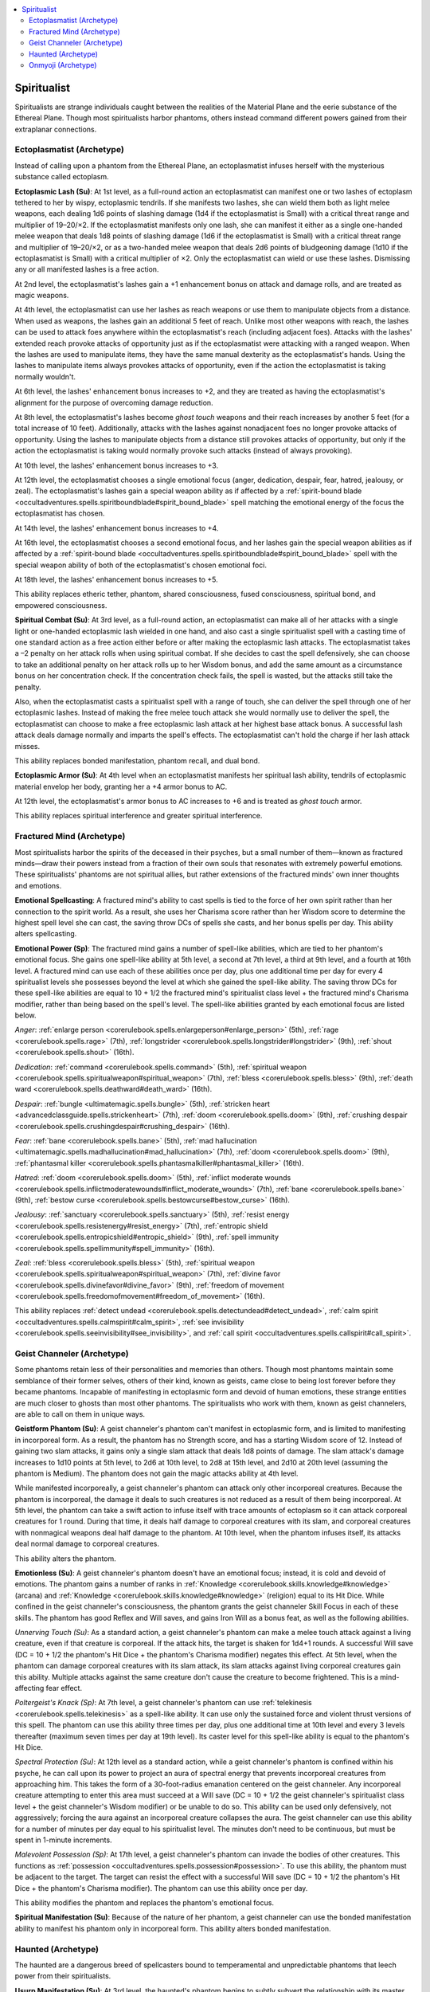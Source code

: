 
.. _`occultadventures.archetypes.spiritualist`:

.. contents:: \ 

.. _`occultadventures.archetypes.spiritualist#occult_adventures_spiritualist_archetypes`: `occultadventures.archetypes.spiritualist#spiritualist`_

.. _`occultadventures.archetypes.spiritualist#spiritualist`:

Spiritualist
#############

Spiritualists are strange individuals caught between the realities of the Material Plane and the eerie substance of the Ethereal Plane. Though most spiritualists harbor phantoms, others instead command different powers gained from their extraplanar connections.

.. _`occultadventures.archetypes.spiritualist#ectoplasmatist`: `occultadventures.archetypes.spiritualist#ectoplasmatist_(archetype)`_

.. _`occultadventures.archetypes.spiritualist#ectoplasmatist_(archetype)`:

Ectoplasmatist (Archetype)
***************************

Instead of calling upon a phantom from the Ethereal Plane, an ectoplasmatist infuses herself with the mysterious substance called ectoplasm.

\ **Ectoplasmic Lash (Su)**\ : At 1st level, as a full-round action an ectoplasmatist can manifest one or two lashes of ectoplasm tethered to her by wispy, ectoplasmic tendrils. If she manifests two lashes, she can wield them both as light melee weapons, each dealing 1d6 points of slashing damage (1d4 if the ectoplasmatist is Small) with a critical threat range and multiplier of 19–20/×2. If the ectoplasmatist manifests only one lash, she can manifest it either as a single one-handed melee weapon that deals 1d8 points of slashing damage (1d6 if the ectoplasmatist is Small) with a critical threat range and multiplier of 19–20/×2, or as a two-handed melee weapon that deals 2d6 points of bludgeoning damage (1d10 if the ectoplasmatist is Small) with a critical multiplier of ×2. Only the ectoplasmatist can wield or use these lashes. Dismissing any or all manifested lashes is a free action.

At 2nd level, the ectoplasmatist's lashes gain a +1 enhancement bonus on attack and damage rolls, and are treated as magic weapons.

At 4th level, the ectoplasmatist can use her lashes as reach weapons or use them to manipulate objects from a distance. When used as weapons, the lashes gain an additional 5 feet of reach. Unlike most other weapons with reach, the lashes can be used to attack foes anywhere within the ectoplasmatist's reach (including adjacent foes). Attacks with the lashes' extended reach provoke attacks of opportunity just as if the ectoplasmatist were attacking with a ranged weapon. When the lashes are used to manipulate items, they have the same manual dexterity as the ectoplasmatist's hands. Using the lashes to manipulate items always provokes attacks of opportunity, even if the action the ectoplasmatist is taking normally wouldn't.

At 6th level, the lashes' enhancement bonus increases to +2, and they are treated as having the ectoplasmatist's alignment for the purpose of overcoming damage reduction.

At 8th level, the ectoplasmatist's lashes become \ *ghost touch*\  weapons and their reach increases by another 5 feet (for a total increase of 10 feet). Additionally, attacks with the lashes against nonadjacent foes no longer provoke attacks of opportunity. Using the lashes to manipulate objects from a distance still provokes attacks of opportunity, but only if the action the ectoplasmatist is taking would normally provoke such attacks (instead of always provoking).

At 10th level, the lashes' enhancement bonus increases to +3.

At 12th level, the ectoplasmatist chooses a single emotional focus (anger, dedication, despair, fear, hatred, jealousy, or zeal). The ectoplasmatist's lashes gain a special weapon ability as if affected by a :ref:`spirit-bound blade <occultadventures.spells.spiritboundblade#spirit_bound_blade>`\  spell matching the emotional energy of the focus the ectoplasmatist has chosen.

At 14th level, the lashes' enhancement bonus increases to +4.

At 16th level, the ectoplasmatist chooses a second emotional focus, and her lashes gain the special weapon abilities as if affected by a :ref:`spirit-bound blade <occultadventures.spells.spiritboundblade#spirit_bound_blade>`\  spell with the special weapon ability of both of the ectoplasmatist's chosen emotional foci.

At 18th level, the lashes' enhancement bonus increases to +5.

This ability replaces etheric tether, phantom, shared consciousness, fused consciousness, spiritual bond, and empowered consciousness.

\ **Spiritual Combat (Su)**\ : At 3rd level, as a full-round action, an ectoplasmatist can make all of her attacks with a single light or one-handed ectoplasmic lash wielded in one hand, and also cast a single spiritualist spell with a casting time of one standard action as a free action either before or after making the ectoplasmic lash attacks. The ectoplasmatist takes a –2 penalty on her attack rolls when using spiritual combat. If she decides to cast the spell defensively, she can choose to take an additional penalty on her attack rolls up to her Wisdom bonus, and add the same amount as a circumstance bonus on her concentration check. If the concentration check fails, the spell is wasted, but the attacks still take the penalty.

Also, when the ectoplasmatist casts a spiritualist spell with a range of touch, she can deliver the spell through one of her ectoplasmic lashes. Instead of making the free melee touch attack she would normally use to deliver the spell, the ectoplasmatist can choose to make a free ectoplasmic lash attack at her highest base attack bonus. A successful lash attack deals damage normally and imparts the spell's effects. The ectoplasmatist can't hold the charge if her lash attack misses.

This ability replaces bonded manifestation, phantom recall, and dual bond.

\ **Ectoplasmic Armor (Su)**\ : At 4th level when an ectoplasmatist manifests her spiritual lash ability, tendrils of ectoplasmic material envelop her body, granting her a +4 armor bonus to AC.

At 12th level, the ectoplasmatist's armor bonus to AC increases to +6 and is treated as \ *ghost touch*\  armor.

This ability replaces spiritual interference and greater spiritual interference.

.. _`occultadventures.archetypes.spiritualist#fractured_mind`: `occultadventures.archetypes.spiritualist#fractured_mind_(archetype)`_

.. _`occultadventures.archetypes.spiritualist#fractured_mind_(archetype)`:

Fractured Mind (Archetype)
***************************

Most spiritualists harbor the spirits of the deceased in their psyches, but a small number of them—known as fractured minds—draw their powers instead from a fraction of their own souls that resonates with extremely powerful emotions. These spiritualists' phantoms are not spiritual allies, but rather extensions of the fractured minds' own inner thoughts and emotions.

\ **Emotional Spellcasting**\ : A fractured mind's ability to cast spells is tied to the force of her own spirit rather than her connection to the spirit world. As a result, she uses her Charisma score rather than her Wisdom score to determine the highest spell level she can cast, the saving throw DCs of spells she casts, and her bonus spells per day. This ability alters spellcasting.

\ **Emotional Power (Sp)**\ : The fractured mind gains a number of spell-like abilities, which are tied to her phantom's emotional focus. She gains one spell-like ability at 5th level, a second at 7th level, a third at 9th level, and a fourth at 16th level. A fractured mind can use each of these abilities once per day, plus one additional time per day for every 4 spiritualist levels she possesses beyond the level at which she gained the spell-like ability. The saving throw DCs for these spell-like abilities are equal to 10 + 1/2 the fractured mind's spiritualist class level + the fractured mind's Charisma modifier, rather than being based on the spell's level. The spell-like abilities granted by each emotional focus are listed below.

\ *Anger*\ : :ref:`enlarge person <corerulebook.spells.enlargeperson#enlarge_person>`\  (5th), :ref:`rage <corerulebook.spells.rage>`\  (7th), :ref:`longstrider <corerulebook.spells.longstrider#longstrider>`\  (9th), :ref:`shout <corerulebook.spells.shout>`\  (16th).

\ *Dedication*\ : :ref:`command <corerulebook.spells.command>`\  (5th), :ref:`spiritual weapon <corerulebook.spells.spiritualweapon#spiritual_weapon>`\  (7th), :ref:`bless <corerulebook.spells.bless>`\  (9th), :ref:`death ward <corerulebook.spells.deathward#death_ward>`\  (16th).

\ *Despair*\ : :ref:`bungle <ultimatemagic.spells.bungle>`\  (5th), :ref:`stricken heart <advancedclassguide.spells.strickenheart>`\  (7th), :ref:`doom <corerulebook.spells.doom>`\  (9th), :ref:`crushing despair <corerulebook.spells.crushingdespair#crushing_despair>`\  (16th).

\ *Fear*\ : :ref:`bane <corerulebook.spells.bane>`\  (5th), :ref:`mad hallucination <ultimatemagic.spells.madhallucination#mad_hallucination>`\  (7th), :ref:`doom <corerulebook.spells.doom>`\  (9th), :ref:`phantasmal killer <corerulebook.spells.phantasmalkiller#phantasmal_killer>`\  (16th).

\ *Hatred*\ : :ref:`doom <corerulebook.spells.doom>`\  (5th), :ref:`inflict moderate wounds <corerulebook.spells.inflictmoderatewounds#inflict_moderate_wounds>`\  (7th), :ref:`bane <corerulebook.spells.bane>`\  (9th), :ref:`bestow curse <corerulebook.spells.bestowcurse#bestow_curse>`\  (16th).

\ *Jealousy*\ : :ref:`sanctuary <corerulebook.spells.sanctuary>`\  (5th), :ref:`resist energy <corerulebook.spells.resistenergy#resist_energy>`\  (7th), :ref:`entropic shield <corerulebook.spells.entropicshield#entropic_shield>`\  (9th), :ref:`spell immunity <corerulebook.spells.spellimmunity#spell_immunity>`\  (16th).

\ *Zeal*\ : :ref:`bless <corerulebook.spells.bless>`\  (5th), :ref:`spiritual weapon <corerulebook.spells.spiritualweapon#spiritual_weapon>`\  (7th), :ref:`divine favor <corerulebook.spells.divinefavor#divine_favor>`\  (9th), :ref:`freedom of movement <corerulebook.spells.freedomofmovement#freedom_of_movement>`\  (16th).

This ability replaces :ref:`detect undead <corerulebook.spells.detectundead#detect_undead>`\ , :ref:`calm spirit  <occultadventures.spells.calmspirit#calm_spirit>`\ , :ref:`see invisibility <corerulebook.spells.seeinvisibility#see_invisibility>`\ , and :ref:`call spirit <occultadventures.spells.callspirit#call_spirit>`\ .

.. _`occultadventures.archetypes.spiritualist#geist_channeler`: `occultadventures.archetypes.spiritualist#geist_channeler_(archetype)`_

.. _`occultadventures.archetypes.spiritualist#geist_channeler_(archetype)`:

Geist Channeler (Archetype)
****************************

Some phantoms retain less of their personalities and memories than others. Though most phantoms maintain some semblance of their former selves, others of their kind, known as geists, came close to being lost forever before they became phantoms. Incapable of manifesting in ectoplasmic form and devoid of human emotions, these strange entities are much closer to ghosts than most other phantoms. The spiritualists who work with them, known as geist channelers, are able to call on them in unique ways.

\ **Geistform Phantom (Su)**\ : A geist channeler's phantom can't manifest in ectoplasmic form, and is limited to manifesting in incorporeal form. As a result, the phantom has no Strength score, and has a starting Wisdom score of 12. Instead of gaining two slam attacks, it gains only a single slam attack that deals 1d8 points of damage. The slam attack's damage increases to 1d10 points at 5th level, to 2d6 at 10th level, to 2d8 at 15th level, and 2d10 at 20th level (assuming the phantom is Medium). The phantom does not gain the magic attacks ability at 4th level.

While manifested incorporeally, a geist channeler's phantom can attack only other incorporeal creatures. Because the phantom is incorporeal, the damage it deals to such creatures is not reduced as a result of them being incorporeal. At 5th level, the phantom can take a swift action to infuse itself with trace amounts of ectoplasm so it can attack corporeal creatures for 1 round. During that time, it deals half damage to corporeal creatures with its slam, and corporeal creatures with nonmagical weapons deal half damage to the phantom. At 10th level, when the phantom infuses itself, its attacks deal normal damage to corporeal creatures.

This ability alters the phantom.

\ **Emotionless (Su)**\ : A geist channeler's phantom doesn't have an emotional focus; instead, it is cold and devoid of emotions. The phantom gains a number of ranks in :ref:`Knowledge <corerulebook.skills.knowledge#knowledge>`\  (arcana) and :ref:`Knowledge <corerulebook.skills.knowledge#knowledge>`\  (religion) equal to its Hit Dice. While confined in the geist channeler's consciousness, the phantom grants the geist channeler Skill Focus in each of these skills. The phantom has good Reflex and Will saves, and gains Iron Will as a bonus feat, as well as the following abilities.

\ *Unnerving Touch (Su)*\ : As a standard action, a geist channeler's phantom can make a melee touch attack against a living creature, even if that creature is corporeal. If the attack hits, the target is shaken for 1d4+1 rounds. A successful Will save (DC = 10 + 1/2 the phantom's Hit Dice + the phantom's Charisma modifier) negates this effect. At 5th level, when the phantom can damage corporeal creatures with its slam attack, its slam attacks against living corporeal creatures gain this ability. Multiple attacks against the same creature don't cause the creature to become frightened. This is a mind-affecting fear effect.

\ *Poltergeist's Knack (Sp)*\ : At 7th level, a geist channeler's phantom can use :ref:`telekinesis <corerulebook.spells.telekinesis>`\  as a spell-like ability. It can use only the sustained force and violent thrust versions of this spell. The phantom can use this ability three times per day, plus one additional time at 10th level and every 3 levels thereafter (maximum seven times per day at 19th level). Its caster level for this spell-like ability is equal to the phantom's Hit Dice.

\ *Spectral Protection (Su)*\ : At 12th level as a standard action, while a geist channeler's phantom is confined within his psyche, he can call upon its power to project an aura of spectral energy that prevents incorporeal creatures from approaching him. This takes the form of a 30-foot-radius emanation centered on the geist channeler. Any incorporeal creature attempting to enter this area must succeed at a Will save (DC = 10 + 1/2 the geist channeler's spiritualist class level + the geist channeler's Wisdom modifier) or be unable to do so. This ability can be used only defensively, not aggressively; forcing the aura against an incorporeal creature collapses the aura. The geist channeler can use this ability for a number of minutes per day equal to his spiritualist level. The minutes don't need to be continuous, but must be spent in 1-minute increments.

\ *Malevolent Possession (Sp)*\ : At 17th level, a geist channeler's phantom can invade the bodies of other creatures. This functions as :ref:`possession <occultadventures.spells.possession#possession>`\ . To use this ability, the phantom must be adjacent to the target. The target can resist the effect with a successful Will save (DC = 10 + 1/2 the phantom's Hit Dice + the phantom's Charisma modifier). The phantom can use this ability once per day.

This ability modifies the phantom and replaces the phantom's emotional focus.

\ **Spiritual Manifestation (Su)**\ : Because of the nature of her phantom, a geist channeler can use the bonded manifestation ability to manifest his phantom only in incorporeal form. This ability alters bonded manifestation.

.. _`occultadventures.archetypes.spiritualist#haunted`: `occultadventures.archetypes.spiritualist#haunted_(archetype)`_

.. _`occultadventures.archetypes.spiritualist#haunted_(archetype)`:

Haunted (Archetype)
********************

The haunted are a dangerous breed of spellcasters bound to temperamental and unpredictable phantoms that leech power from their spiritualists.

\ **Usurp Manifestation (Su)**\ : At 3rd level, the haunted's phantom begins to subtly subvert the relationship with its master, gaining rather than granting power from the connection. When fully manifested in ectoplasmic form, the phantom can use its usurp manifestation ability to draw upon the haunted's body to strengthen its ectoplasmic might, temporarily weakening the spiritualist in order to increase its own power. The phantom must activate this ability as an immediate action at the start of the spiritualist's turn, and it can use this ability a number of rounds per day equal to 3 + the haunted's spiritualist level. The rounds don't need to be consecutive, and the phantom can dismiss the effects of a usurped manifestation as a free action on its turn. While this ability is in effect, the haunted's features become sunken and withdrawn, and she gains the nauseated condition until the effect ends. Conversely, the phantom surges in size and power, becoming one size category larger (as if affected by an :ref:`enlarge person <corerulebook.spells.enlargeperson#enlarge_person>`\  spell) and increasing its natural armor bonus to AC by 2 for the effect's duration. If the spiritualist prevents or mitigates the nauseated condition, the phantom is unable to siphon energy and doesn't gain the benefits of usurp manifestation.

At 8th level and every 5 levels thereafter (13th and 18th levels), the phantom gains new abilities while using usurp manifestation.

\ *Usurp Spell*\ : At 8th level, while using usurp manifestation, the phantom can leech spell slots from the haunted to increase its own power. The phantom can reach through the etheric tether as a swift action to drain the nauseated haunted's psychic spell energy, effectively taking any touch spell or spell with a target of "you" that the haunted knows and casting it on itself (assuming the haunted has not yet used up her allotment of spells per day for the spell's level). This ability consumes two of the haunted's spell slots of the appropriate level and otherwise follows the rules for the share spells and deliver touch spells abilities.

\ *Teleplasmic Surge*\ : At 13th level, when using usurp manifestation, the phantom gains a +2 morale bonus on attack rolls, saving throws, and skill checks.

\ *Ferocious Phantom*\ : At 18th level, when using usurp manifestation the phantom gains DR 10/slashing and spell resistance equal to 11 + the haunted's spiritualist level (this spell resistance doesn't apply to spells originating from the spiritualist or from the usurp spell ability).

This ability replaces bonded manifestation.

\ **Usurped Bond (Su)**\ : At 17th level, the haunted's phantom can use usurp manifestation for a number of rounds per day equal to 3 + double the haunted's spiritualist level. This ability replaces dual bond.

.. _`occultadventures.archetypes.spiritualist#onmyoji`: `occultadventures.archetypes.spiritualist#onmyoji_(archetype)`_

.. _`occultadventures.archetypes.spiritualist#onmyoji_(archetype)`:

Onmyoji (Archetype)
********************

Though most spiritualists are chosen by their phantoms, others deliberately call phantoms to them through years of careful preparation and study in obscure divine traditions. These spiritualists, known as onmyoji, form close bonds with their phantoms, as any other spiritualist does, but see the phantoms as partners and tools in their work. Onmyoji serve as emissaries between the mundane world and the spiritual one, either working to ensure that troubles in the spiritual world do not spill over into the world of mortals, or stirring up spiritual trouble in order to achieve their ends among the living.

\ **Divine Spellcasting**\ : An onmyoji's spellcasting ability comes from divine rather than psychic power. As a divine caster, the onmyoji's spells use verbal components instead of thought components, and somatic components instead of emotional components, and she uses an ofuda as a divine focus. Ofudas are scrolls with holy writings written on parchment, cloth, or wood (having the same cost as a wooden holy symbol) or metal (having the same cost as a silver holy symbol). This ability alters spellcasting.

\ **Spiritual Resistance (Su)**\ : An onmyoji's phantom provides her with protection from supernatural forces. While the phantom is confined within the onmyoji's consciousness (not stranded on the Ethereal Plane or fully manifested), it grants her a +2 bonus on saving throws against the spell-like and supernatural abilities of fey, outsiders, and incorporeal undead. At 6th level and every 6 levels thereafter, this bonus increases by 1 (to a maximum of +5 at 18th level). This ability replaces shared consciousness and fused consciousness.

\ **Divine Teachings (Su)**\ : An onmyoji gains the ability to call upon her phantom to help her cast spells she normally couldn't. At 4th level and every 3 levels thereafter, an onmyoji can choose a single spell from the cleric spell list with a spell level she is currently able to cast, and add that spell to her list of spells known, at the same spell level as it appears on the cleric spell list. Because the onmyoji relies on her phantom's influence in order to cast these spells, she can cast spells added in this way only while the phantom is confined within her consciousness (not stranded on the Ethereal Plane or fully manifested). This ability replaces spiritual interference and greater spiritual interference.

